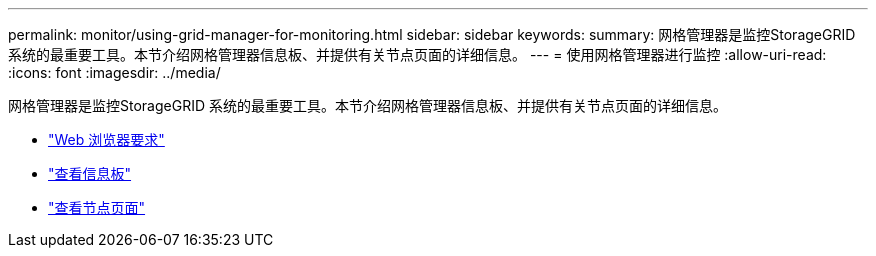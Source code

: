 ---
permalink: monitor/using-grid-manager-for-monitoring.html 
sidebar: sidebar 
keywords:  
summary: 网格管理器是监控StorageGRID 系统的最重要工具。本节介绍网格管理器信息板、并提供有关节点页面的详细信息。 
---
= 使用网格管理器进行监控
:allow-uri-read: 
:icons: font
:imagesdir: ../media/


[role="lead"]
网格管理器是监控StorageGRID 系统的最重要工具。本节介绍网格管理器信息板、并提供有关节点页面的详细信息。

* link:web-browser-requirements.html["Web 浏览器要求"]
* link:viewing-dashboard.html["查看信息板"]
* link:viewing-nodes-page.html["查看节点页面"]

